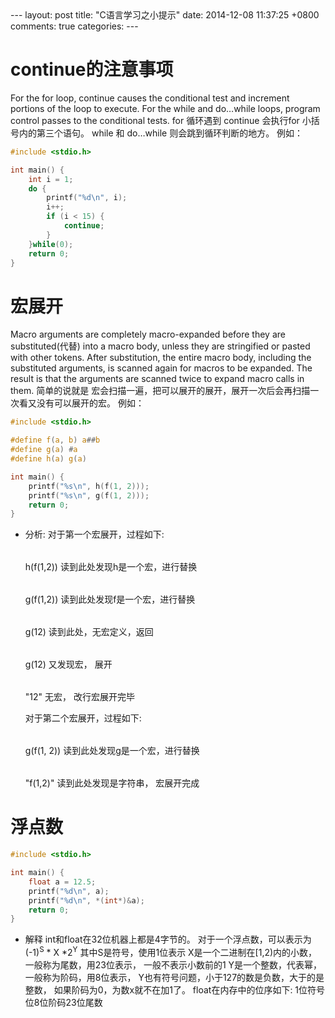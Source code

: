 #+BEGIN_HTML
---
layout: post
title: "C语言学习之小提示"
date: 2014-12-08 11:37:25 +0800
comments: true
categories: 
---
#+END_HTML

* continue的注意事项
  For the for loop, continue causes the conditional test and increment 
  portions of the loop to execute. 
  For the while and do...while loops, program control passes to the conditional tests.
  for 循环遇到 continue 会执行for 小括号内的第三个语句。
  while 和 do...while 则会跳到循环判断的地方。
  例如：
  #+BEGIN_SRC c
  #include <stdio.h>

  int main() {
      int i = 1;
      do {
          printf("%d\n", i);
          i++;
          if (i < 15) {
              continue;
          }
      }while(0);
      return 0;
  }
  #+END_SRC
* 宏展开
  Macro arguments are completely macro-expanded before they are substituted(代替) into 
  a macro body, unless they are stringified or pasted with other tokens. 
  After substitution, the entire macro body, including the substituted arguments, is scanned 
  again for macros to be expanded. 
  The result is that the arguments are scanned twice to expand macro calls in them.
  简单的说就是 宏会扫描一遍，把可以展开的展开，展开一次后会再扫描一次看又没有可以展开的宏。
  例如：
  #+BEGIN_SRC c
  #include <stdio.h>

  #define f(a, b) a##b
  #define g(a) #a
  #define h(a) g(a)

  int main() {
      printf("%s\n", h(f(1, 2)));
      printf("%s\n", g(f(1, 2)));
      return 0;
  }
  #+END_SRC
  - 分析:
    对于第一个宏展开，过程如下:
    |
    h(f(1,2)) 读到此处发现h是一个宏，进行替换
      |
    g(f(1,2)) 读到此处发现f是一个宏，进行替换
      |
    g(12) 读到此处，无宏定义，返回
    |
    g(12) 又发现宏， 展开
    |
    "12" 无宏， 改行宏展开完毕
    
    对于第二个宏展开，过程如下:
    |
    g(f(1, 2)) 读到此处发现g是一个宏，进行替换
    |
    "f(1,2)" 读到此处发现是字符串， 宏展开完成
* 浮点数
  #+BEGIN_SRC c
  #include <stdio.h>

  int main() {
      float a = 12.5;
      printf("%d\n", a);
      printf("%d\n", *(int*)&a);
      return 0;
  }
  #+END_SRC
  - 解释
    int和float在32位机器上都是4字节的。
    对于一个浮点数，可以表示为(-1)^S * X *2^Y
    其中S是符号，使用1位表示
    X是一个二进制在[1,2)内的小数，一般称为尾数，用23位表示， 一般不表示小数前的1
    Y是一个整数，代表幂，一般称为阶码，用8位表示， Y也有符号问题，小于127的数是负数，大于的是整数，
    如果阶码为0，为数x就不在加1了。
    float在内存中的位序如下:
    1位符号位8位阶码23位尾数
    
    
